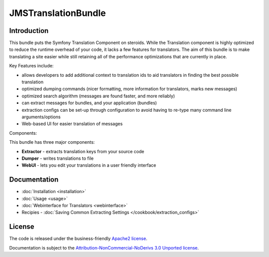 JMSTranslationBundle
====================

Introduction
------------

This bundle puts the Symfony Translation Component on steroids. While the 
Translation component is highly optimized to reduce the runtime overhead of
your code, it lacks a few features for translators. The aim of this bundle
is to make translating a site easier while still retaining all of the 
performance optimizations that are currently in place.

Key Features include:

- allows developers to add additional context to translation ids to aid
  translators in finding the best possible translation
- optimized dumping commands (nicer formatting, more information for
  translators, marks new messages)
- optimized search algorithm (messages are found faster, and more reliably)
- can extract messages for bundles, and your application (bundles)
- extraction configs can be set-up through configuration to avoid having 
  to re-type many command line arguments/options
- Web-based UI for easier translation of messages

Components:

This bundle has three major components:

- **Extractor** - extracts translation keys from your source code
- **Dumper** - writes translations to file
- **WebUI** - lets you edit your translations in a user friendly interface


Documentation
-------------

.. toctree ::
    :hidden:
    
    installation
    usage
    webinterface
    /cookbook/extraction_configs

- :doc:`Installation <installation>`
- :doc:`Usage <usage>`
- :doc:`Webinterface for Translators <webinterface>`
- Recipies
  - :doc:`Saving Common Extracting Settings </cookbook/extraction_configs>`

License
-------

The code is released under the business-friendly `Apache2 license`_. 

Documentation is subject to the `Attribution-NonCommercial-NoDerivs 3.0 Unported
license`_.

.. _Apache2 license: http://www.apache.org/licenses/LICENSE-2.0.html
.. _Attribution-NonCommercial-NoDerivs 3.0 Unported license: http://creativecommons.org/licenses/by-nc-nd/3.0/

